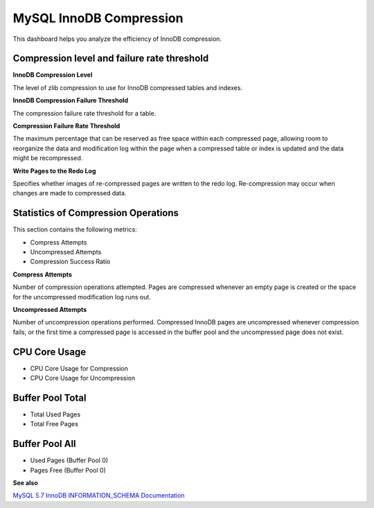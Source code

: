 .. _dashboard-mysql-innodb-compression:

########################
MySQL InnoDB Compression
########################

This dashboard helps you analyze the efficiency of InnoDB compression.

********************************************
Compression level and failure rate threshold
********************************************

**InnoDB Compression Level**

The level of zlib compression to use for InnoDB compressed tables and indexes.

**InnoDB Compression Failure Threshold**

The compression failure rate threshold for a table.

**Compression Failure Rate Threshold**

The maximum percentage that can be reserved as free space within each compressed
page, allowing room to reorganize the data and modification log within the page
when a compressed table or index is updated and the data might be recompressed.

**Write Pages to the Redo Log**

Specifies whether images of re-compressed pages are written to the redo
log. Re-compression may occur when changes are made to compressed data.

************************************
Statistics of Compression Operations
************************************

This section contains the following metrics:

- Compress Attempts
- Uncompressed Attempts
- Compression Success Ratio

**Compress Attempts**

Number of compression operations attempted. Pages are compressed whenever an
empty page is created or the space for the uncompressed modification log runs
out.

**Uncompressed Attempts**

Number of uncompression operations performed. Compressed InnoDB pages are
uncompressed whenever compression fails, or the first time a compressed page is
accessed in the buffer pool and the uncompressed page does not exist.

**************
CPU Core Usage
**************

- CPU Core Usage for Compression
- CPU Core Usage for Uncompression

*****************
Buffer Pool Total
*****************

- Total Used Pages
- Total Free Pages

***************
Buffer Pool All
***************

- Used Pages (Buffer Pool 0)
- Pages Free (Buffer Pool 0)

**See also**

`MySQL 5.7 InnoDB INFORMATION_SCHEMA Documentation <https://dev.mysql.com/doc/refman/5.7/en/innodb-information-schema-compression-tables.html>`__
